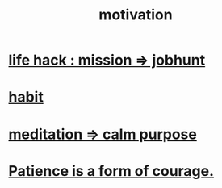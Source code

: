 :PROPERTIES:
:ID:       7b52eb18-91c5-4f83-be4f-40ff8a918541
:END:
#+title: motivation
* [[id:e756f326-8f05-44e3-85ee-ffdd54a6082f][life hack : mission => jobhunt]]
* [[id:40b049b7-ef2a-4eab-a9f8-07ee5841aa86][habit]]
* [[id:0334782e-dd39-49e7-b296-ad1375ce404a][meditation => calm purpose]]
* [[id:37425792-b489-4936-a7cf-1fbfabd75bea][Patience is a form of courage.]]
